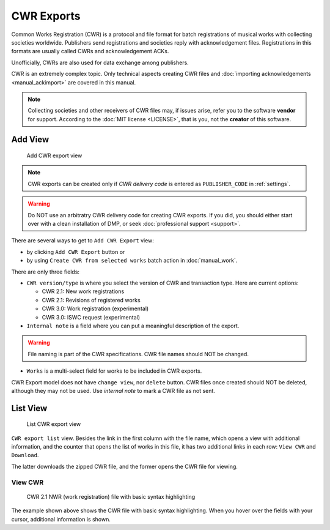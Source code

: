 CWR Exports
===================

Common Works Registration (CWR) is a protocol and file format for batch registrations of musical works with collecting societies worldwide. Publishers send registrations and societies reply with acknowledgement files. Registrations in this formats are usually called CWRs and acknowledgement ACKs.

Unofficially, CWRs are also used for data exchange among publishers.

CWR is an extremely complex topic. Only technical aspects creating CWR files and :doc:`importing acknowledgements <manual_ackimport>` are covered in this manual.

.. note::
    Collecting societies and other receivers of CWR files may, if issues arise, refer you to the software **vendor** for support. 
    According to the :doc:`MIT license <LICENSE>`, that is you, not the **creator** of this software.


Add View
+++++++++++++++++++++

.. figure:: /images/add_cwr.png
   :width: 100%

   Add CWR export view

.. note::
    CWR exports can be created only if *CWR delivery code* is entered as ``PUBLISHER_CODE`` in :ref:`settings`.

.. warning::
    Do NOT use an arbitratry CWR delivery code for creating CWR exports. If you did, you should either start over 
    with a clean installation of DMP, or seek :doc:`professional support <support>`.
    
There are several ways to get to ``Add CWR Export`` view:

* by clicking ``Add CWR Export`` button or
* by using ``Create CWR from selected works`` batch action in :doc:`manual_work`.

There are only three fields:

* ``CWR version/type`` is where you select the version of CWR and transaction type. Here are current options: 

  * CWR 2.1: New work registrations
  * CWR 2.1: Revisions of registered works
  * CWR 3.0: Work registration (experimental)
  * CWR 3.0: ISWC request (experimental)

* ``Internal note`` is a field where you can put a meaningful description of the export. 

.. warning::
    File naming is part of the CWR specifications. CWR file names should NOT be changed.
    
* ``Works`` is a multi-select field for works to be included in CWR exports.

CWR Export model does not have ``change view``, nor ``delete`` button. CWR files once created should
NOT be deleted, although they may not be used. Use `internal note` to mark a CWR file as not sent.

List View
+++++++++++++++++++++

.. figure:: /images/cwr_list.png
   :width: 100%

   List CWR export view

``CWR export list`` view. Besides the link in the first column with the file name, which
opens a view with additional information, and the counter that opens the list of works in this file,
it has two additional links in each row: ``View CWR`` and ``Download``.

The latter downloads the zipped CWR file, and the former opens the CWR file for viewing.

View CWR
--------------------

.. figure:: /images/highlight.png
   :width: 100%

   CWR 2.1 NWR (work registration) file with basic syntax highlighting

The example shown above shows the CWR file with basic syntax highlighting. When you hover over the 
fields with your cursor, additional information is shown.
